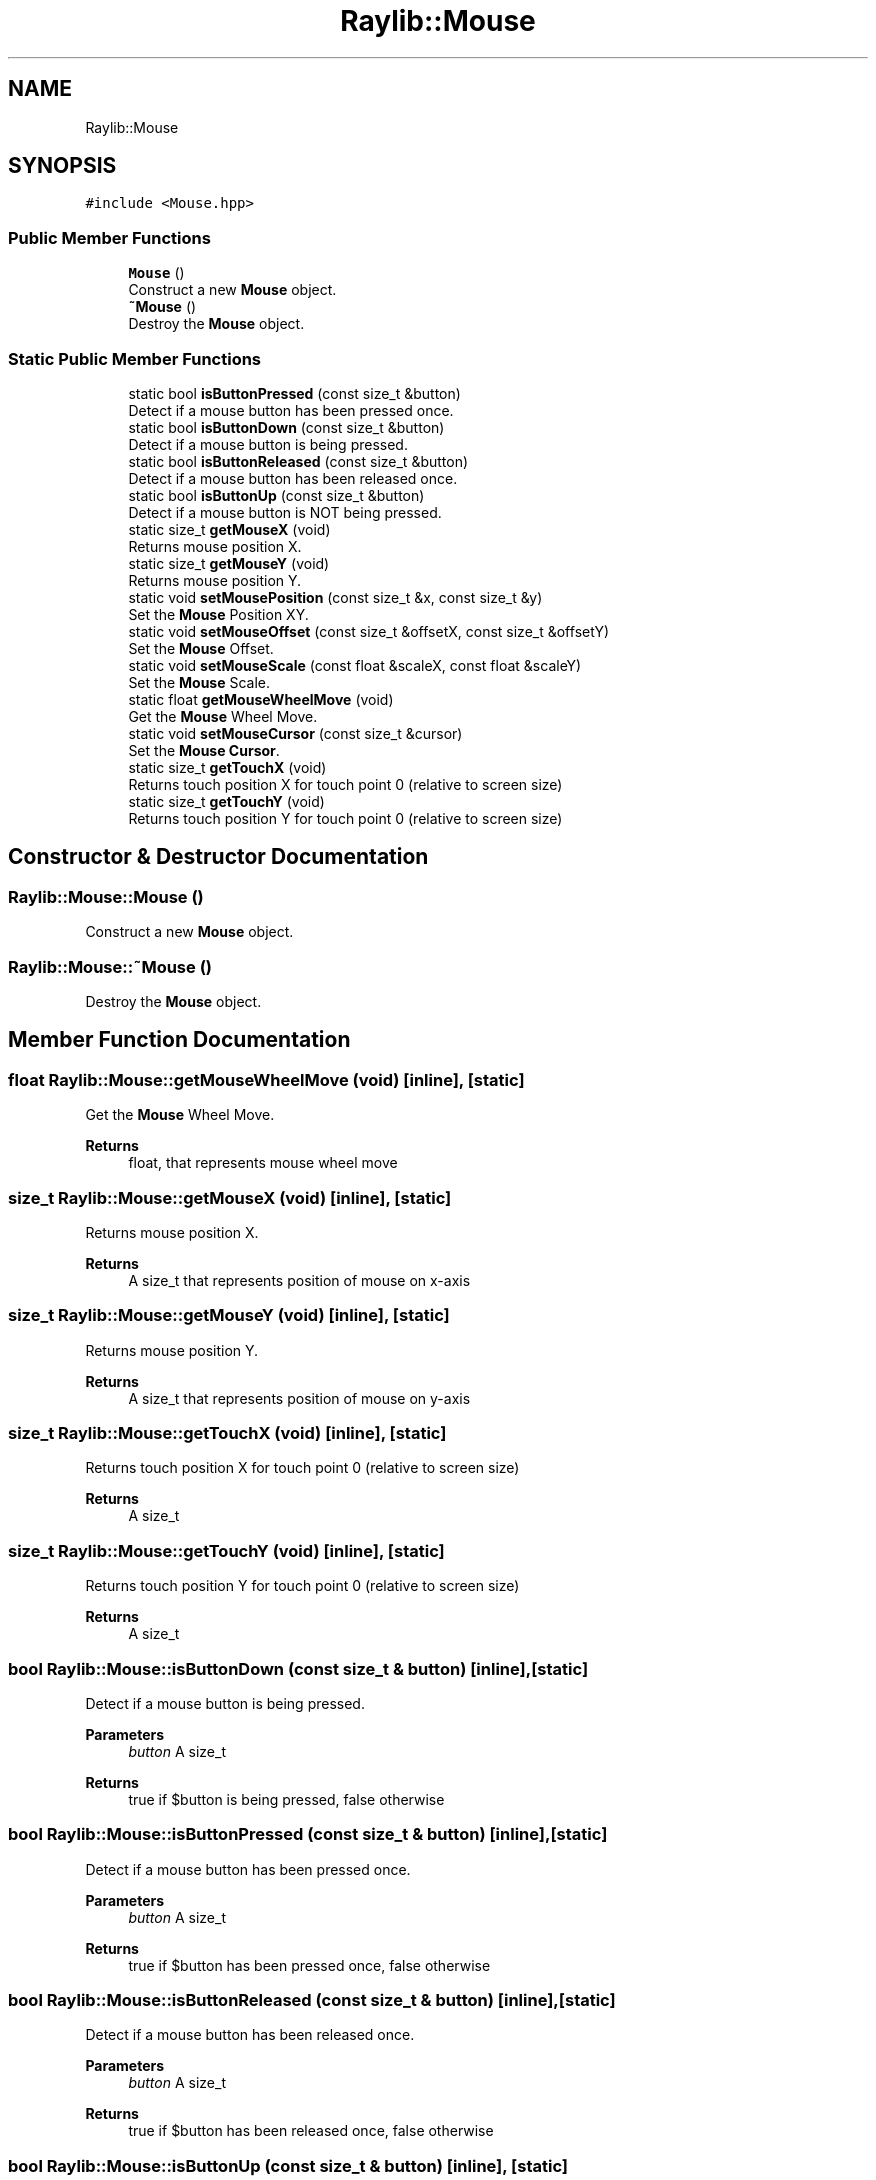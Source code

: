 .TH "Raylib::Mouse" 3 "Mon Jun 21 2021" "Version 2.0" "Bomberman" \" -*- nroff -*-
.ad l
.nh
.SH NAME
Raylib::Mouse
.SH SYNOPSIS
.br
.PP
.PP
\fC#include <Mouse\&.hpp>\fP
.SS "Public Member Functions"

.in +1c
.ti -1c
.RI "\fBMouse\fP ()"
.br
.RI "Construct a new \fBMouse\fP object\&. "
.ti -1c
.RI "\fB~Mouse\fP ()"
.br
.RI "Destroy the \fBMouse\fP object\&. "
.in -1c
.SS "Static Public Member Functions"

.in +1c
.ti -1c
.RI "static bool \fBisButtonPressed\fP (const size_t &button)"
.br
.RI "Detect if a mouse button has been pressed once\&. "
.ti -1c
.RI "static bool \fBisButtonDown\fP (const size_t &button)"
.br
.RI "Detect if a mouse button is being pressed\&. "
.ti -1c
.RI "static bool \fBisButtonReleased\fP (const size_t &button)"
.br
.RI "Detect if a mouse button has been released once\&. "
.ti -1c
.RI "static bool \fBisButtonUp\fP (const size_t &button)"
.br
.RI "Detect if a mouse button is NOT being pressed\&. "
.ti -1c
.RI "static size_t \fBgetMouseX\fP (void)"
.br
.RI "Returns mouse position X\&. "
.ti -1c
.RI "static size_t \fBgetMouseY\fP (void)"
.br
.RI "Returns mouse position Y\&. "
.ti -1c
.RI "static void \fBsetMousePosition\fP (const size_t &x, const size_t &y)"
.br
.RI "Set the \fBMouse\fP Position XY\&. "
.ti -1c
.RI "static void \fBsetMouseOffset\fP (const size_t &offsetX, const size_t &offsetY)"
.br
.RI "Set the \fBMouse\fP Offset\&. "
.ti -1c
.RI "static void \fBsetMouseScale\fP (const float &scaleX, const float &scaleY)"
.br
.RI "Set the \fBMouse\fP Scale\&. "
.ti -1c
.RI "static float \fBgetMouseWheelMove\fP (void)"
.br
.RI "Get the \fBMouse\fP Wheel Move\&. "
.ti -1c
.RI "static void \fBsetMouseCursor\fP (const size_t &cursor)"
.br
.RI "Set the \fBMouse\fP \fBCursor\fP\&. "
.ti -1c
.RI "static size_t \fBgetTouchX\fP (void)"
.br
.RI "Returns touch position X for touch point 0 (relative to screen size) "
.ti -1c
.RI "static size_t \fBgetTouchY\fP (void)"
.br
.RI "Returns touch position Y for touch point 0 (relative to screen size) "
.in -1c
.SH "Constructor & Destructor Documentation"
.PP 
.SS "Raylib::Mouse::Mouse ()"

.PP
Construct a new \fBMouse\fP object\&. 
.SS "Raylib::Mouse::~Mouse ()"

.PP
Destroy the \fBMouse\fP object\&. 
.SH "Member Function Documentation"
.PP 
.SS "float Raylib::Mouse::getMouseWheelMove (void)\fC [inline]\fP, \fC [static]\fP"

.PP
Get the \fBMouse\fP Wheel Move\&. 
.PP
\fBReturns\fP
.RS 4
float, that represents mouse wheel move 
.RE
.PP

.SS "size_t Raylib::Mouse::getMouseX (void)\fC [inline]\fP, \fC [static]\fP"

.PP
Returns mouse position X\&. 
.PP
\fBReturns\fP
.RS 4
A size_t that represents position of mouse on x-axis 
.RE
.PP

.SS "size_t Raylib::Mouse::getMouseY (void)\fC [inline]\fP, \fC [static]\fP"

.PP
Returns mouse position Y\&. 
.PP
\fBReturns\fP
.RS 4
A size_t that represents position of mouse on y-axis 
.RE
.PP

.SS "size_t Raylib::Mouse::getTouchX (void)\fC [inline]\fP, \fC [static]\fP"

.PP
Returns touch position X for touch point 0 (relative to screen size) 
.PP
\fBReturns\fP
.RS 4
A size_t 
.RE
.PP

.SS "size_t Raylib::Mouse::getTouchY (void)\fC [inline]\fP, \fC [static]\fP"

.PP
Returns touch position Y for touch point 0 (relative to screen size) 
.PP
\fBReturns\fP
.RS 4
A size_t 
.RE
.PP

.SS "bool Raylib::Mouse::isButtonDown (const size_t & button)\fC [inline]\fP, \fC [static]\fP"

.PP
Detect if a mouse button is being pressed\&. 
.PP
\fBParameters\fP
.RS 4
\fIbutton\fP A size_t 
.RE
.PP
\fBReturns\fP
.RS 4
true if $button is being pressed, false otherwise 
.RE
.PP

.SS "bool Raylib::Mouse::isButtonPressed (const size_t & button)\fC [inline]\fP, \fC [static]\fP"

.PP
Detect if a mouse button has been pressed once\&. 
.PP
\fBParameters\fP
.RS 4
\fIbutton\fP A size_t 
.RE
.PP
\fBReturns\fP
.RS 4
true if $button has been pressed once, false otherwise 
.RE
.PP

.SS "bool Raylib::Mouse::isButtonReleased (const size_t & button)\fC [inline]\fP, \fC [static]\fP"

.PP
Detect if a mouse button has been released once\&. 
.PP
\fBParameters\fP
.RS 4
\fIbutton\fP A size_t 
.RE
.PP
\fBReturns\fP
.RS 4
true if $button has been released once, false otherwise 
.RE
.PP

.SS "bool Raylib::Mouse::isButtonUp (const size_t & button)\fC [inline]\fP, \fC [static]\fP"

.PP
Detect if a mouse button is NOT being pressed\&. 
.PP
\fBParameters\fP
.RS 4
\fIbutton\fP A size_t 
.RE
.PP
\fBReturns\fP
.RS 4
true if $button is NOT being pressed, false otherwise 
.RE
.PP

.SS "void Raylib::Mouse::setMouseCursor (const size_t & cursor)\fC [inline]\fP, \fC [static]\fP"

.PP
Set the \fBMouse\fP \fBCursor\fP\&. 
.PP
\fBParameters\fP
.RS 4
\fIcursor\fP A size_t 
.RE
.PP

.SS "void Raylib::Mouse::setMouseOffset (const size_t & offsetX, const size_t & offsetY)\fC [inline]\fP, \fC [static]\fP"

.PP
Set the \fBMouse\fP Offset\&. 
.PP
\fBParameters\fP
.RS 4
\fIoffsetX\fP A size_t 
.br
\fIoffsetY\fP A size_t 
.RE
.PP

.SS "void Raylib::Mouse::setMousePosition (const size_t & x, const size_t & y)\fC [inline]\fP, \fC [static]\fP"

.PP
Set the \fBMouse\fP Position XY\&. 
.PP
\fBParameters\fP
.RS 4
\fIx\fP Position of \fBMouse\fP on x-axis 
.br
\fIy\fP Position of \fBMouse\fP on y-axis 
.RE
.PP

.SS "void Raylib::Mouse::setMouseScale (const float & scaleX, const float & scaleY)\fC [inline]\fP, \fC [static]\fP"

.PP
Set the \fBMouse\fP Scale\&. 
.PP
\fBParameters\fP
.RS 4
\fIscaleX\fP A size_t 
.br
\fIscaleY\fP A size_t 
.RE
.PP


.SH "Author"
.PP 
Generated automatically by Doxygen for Bomberman from the source code\&.

